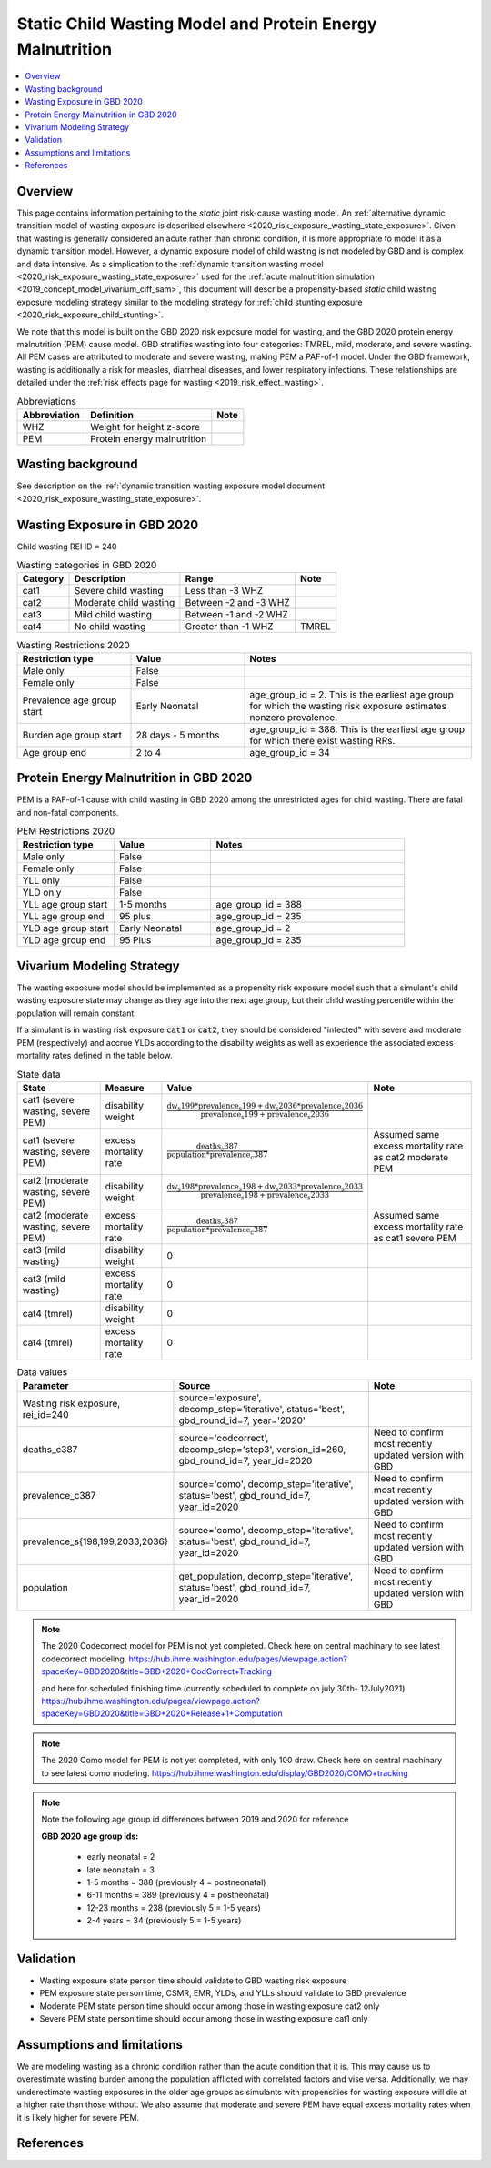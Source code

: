 .. role:: underline
    :class: underline

..
  Section title decorators for this document:

  ==============
  Document Title
  ==============

  Section Level 1 (#.0)
  +++++++++++++++++++++
  
  Section Level 2 (#.#)
  ---------------------

  Section Level 3 (#.#.#)
  ~~~~~~~~~~~~~~~~~~~~~~~

  Section Level 4
  ^^^^^^^^^^^^^^^

  Section Level 5
  '''''''''''''''

  The depth of each section level is determined by the order in which each
  decorator is encountered below. If you need an even deeper section level, just
  choose a new decorator symbol from the list here:
  https://docutils.sourceforge.io/docs/ref/rst/restructuredtext.html#sections
  And then add it to the list of decorators above.

.. _2020_risk_exposure_static_wasting:

===========================================================
Static Child Wasting Model and Protein Energy Malnutrition
===========================================================

.. contents::
  :local:

Overview
++++++++

This page contains information pertaining to the *static* joint risk-cause wasting model. An :ref:`alternative dynamic transition model of wasting exposure is described elsewhere <2020_risk_exposure_wasting_state_exposure>`. Given that wasting is generally considered an acute rather than chronic condition, it is more appropriate to model it as a dynamic transition model. However, a dynamic exposure model of child wasting is not modeled by GBD and is complex and data intensive. As a simplication to the :ref:`dynamic transition wasting model <2020_risk_exposure_wasting_state_exposure>` used for the :ref:`acute malnutrition simulation <2019_concept_model_vivarium_ciff_sam>`, this document will describe a propensity-based *static* child wasting exposure modeling strategy similar to the modeling strategy for :ref:`child stunting exposure <2020_risk_exposure_child_stunting>`.

We note that this model is built on the GBD 2020 risk exposure model for wasting, and the 
GBD 2020 protein energy malnutrition (PEM) cause model. GBD stratifies wasting 
into four categories: TMREL, mild, moderate, and severe wasting. All PEM cases 
are attributed to moderate and severe wasting, making PEM a PAF-of-1 model. 
Under the GBD framework, wasting is additionally a risk for measles, diarrheal diseases, 
and lower respiratory infections. These relationships are detailed under the 
:ref:`risk effects page for wasting <2019_risk_effect_wasting>`.

.. list-table:: Abbreviations
  :header-rows: 1

  * - Abbreviation
    - Definition
    - Note
  * - WHZ
    - Weight for height z-score
    - 
  * - PEM
    - Protein energy malnutrition
    - 

Wasting background
++++++++++++++++++

See description on the :ref:`dynamic transition wasting exposure model document <2020_risk_exposure_wasting_state_exposure>`.

Wasting Exposure in GBD 2020
++++++++++++++++++++++++++++

Child wasting REI ID = 240

.. list-table:: Wasting categories in GBD 2020
  :header-rows: 1

  * - Category
    - Description
    - Range
    - Note
  * - cat1
    - Severe child wasting
    - Less than -3 WHZ
    - 
  * - cat2
    - Moderate child wasting
    - Between -2 and -3 WHZ
    - 
  * - cat3
    - Mild child wasting
    - Between -1 and -2 WHZ
    - 
  * - cat4
    - No child wasting
    - Greater than -1 WHZ
    - TMREL

.. list-table:: Wasting Restrictions 2020
   :widths: 10 10 20
   :header-rows: 1

   * - Restriction type
     - Value
     - Notes
   * - Male only
     - False
     -
   * - Female only
     - False
     -
   * - Prevalence age group start
     - Early Neonatal
     - age_group_id = 2. This is the earliest age group for which the wasting risk exposure estimates nonzero prevalence.
   * - Burden age group start
     - 28 days - 5 months
     - age_group_id = 388. This is the earliest age group for which there exist wasting RRs.
   * - Age group end
     - 2 to 4
     - age_group_id = 34

Protein Energy Malnutrition in GBD 2020
++++++++++++++++++++++++++++++++++++++++++++

PEM is a PAF-of-1 cause with child wasting in GBD 2020 among the unrestricted ages for child wasting. There are fatal and non-fatal components.

.. image:: pem_cause_hierarchy.svg

.. list-table:: PEM Restrictions 2020
   :widths: 10 10 20
   :header-rows: 1

   * - Restriction type
     - Value
     - Notes
   * - Male only
     - False
     - 
   * - Female only
     - False
     - 
   * - YLL only
     - False
     - 
   * - YLD only
     - False
     - 
   * - YLL age group start
     - 1-5 months
     - age_group_id = 388
   * - YLL age group end
     - 95 plus
     - age_group_id = 235
   * - YLD age group start
     - Early Neonatal
     - age_group_id = 2
   * - YLD age group end
     - 95 Plus
     - age_group_id = 235

Vivarium Modeling Strategy
++++++++++++++++++++++++++

The wasting exposure model should be implemented as a propensity risk exposure model such that a simulant's child wasting exposure state may change as they age into the next age group, but their child wasting percentile within the population will remain constant.

If a simulant is in wasting risk exposure :code:`cat1` or :code:`cat2`, they should be considered "infected" with severe and moderate PEM (respectively) and accrue YLDs according to the disability weights as well as experience the associated excess mortality rates defined in the table below.

.. list-table:: State data
  :header-rows: 1

  * - State
    - Measure
    - Value
    - Note
  * - cat1 (severe wasting, severe PEM)
    - disability weight
    - :math:`\frac{\text{dw_s199} * \text{prevalence_s199} + \text{dw_s2036} * \text{prevalence_s2036}}{\text{prevalence_s199} + \text{prevalence_s2036}}`
    - 
  * - cat1 (severe wasting, severe PEM)
    - excess mortality rate
    - :math:`\frac{\text{deaths_c387}}{\text{population} * \text{prevalence_c387}}`
    - Assumed same excess mortality rate as cat2 moderate PEM
  * - cat2 (moderate wasting, severe PEM)
    - disability weight
    - :math:`\frac{\text{dw_s198} * \text{prevalence_s198} + \text{dw_s2033} * \text{prevalence_s2033}}{\text{prevalence_s198} + \text{prevalence_s2033}}`
    - 
  * - cat2 (moderate wasting, severe PEM)
    - excess mortality rate
    - :math:`\frac{\text{deaths_c387}}{\text{population} * \text{prevalence_c387}}`
    - Assumed same excess mortality rate as cat1 severe PEM
  * - cat3 (mild wasting)
    - disability weight
    - 0
    - 
  * - cat3 (mild wasting)
    - excess mortality rate
    - 0
    - 
  * - cat4 (tmrel)
    - disability weight
    - 0
    - 
  * - cat4 (tmrel)
    - excess mortality rate
    - 0
    - 

.. list-table:: Data values
  :header-rows: 1

  * - Parameter
    - Source
    - Note
  * - Wasting risk exposure, rei_id=240
    - source='exposure', decomp_step='iterative', status='best', gbd_round_id=7, year='2020'
    - 
  * - deaths_c387
    - source='codcorrect', decomp_step='step3', version_id=260, gbd_round_id=7, year_id=2020
    - Need to confirm most recently updated version with GBD
  * - prevalence_c387
    - source='como', decomp_step='iterative', status='best', gbd_round_id=7, year_id=2020
    - Need to confirm most recently updated version with GBD
  * - prevalence_s{198,199,2033,2036}
    - source='como', decomp_step='iterative', status='best', gbd_round_id=7, year_id=2020
    - Need to confirm most recently updated version with GBD
  * - population
    - get_population, decomp_step='iterative', status='best', gbd_round_id=7, year_id=2020
    - Need to confirm most recently updated version with GBD

.. note::
  
  The 2020 Codecorrect model for PEM is not yet completed. Check here on central machinary to see latest codecorrect modeling.
  https://hub.ihme.washington.edu/pages/viewpage.action?spaceKey=GBD2020&title=GBD+2020+CodCorrect+Tracking
 
  and here for scheduled finishing time (currently scheduled to complete on july 30th- 12July2021)
  https://hub.ihme.washington.edu/pages/viewpage.action?spaceKey=GBD2020&title=GBD+2020+Release+1+Computation

.. note::
  
  The 2020 Como model for PEM is not yet completed, with only 100 draw. Check here on central machinary to see latest como modeling.
  https://hub.ihme.washington.edu/display/GBD2020/COMO+tracking

.. note::

  Note the following age group id differences between 2019 and 2020 for reference

  **GBD 2020 age group ids:**

    - early neonatal = 2 

    - late neonataln = 3

    - 1-5 months = 388 (previously 4 = postneonatal)

    - 6-11 months = 389 (previously 4 = postneonatal)

    - 12-23 months = 238 (previously 5 = 1-5 years)

    - 2-4 years = 34 (previously 5 = 1-5 years)

Validation 
++++++++++

- Wasting exposure state person time should validate to GBD wasting risk exposure
- PEM exposure state person time, CSMR, EMR, YLDs, and YLLs should validate to GBD prevalence
- Moderate PEM state person time should occur among those in wasting exposure cat2 only 
- Severe PEM state person time should occur among those in wasting exposure cat1 only 

Assumptions and limitations
+++++++++++++++++++++++++++++

We are modeling wasting as a chronic condition rather than the acute condition that it is. This may cause us to overestimate wasting burden among the population afflicted with correlated factors and vise versa. Additionally, we may underestimate wasting exposures in the older age groups as simulants with propensities for wasting exposure will die at a higher rate than those without. We also assume that moderate and severe PEM have equal excess mortality rates when it is likely higher for severe PEM.

References
++++++++++

